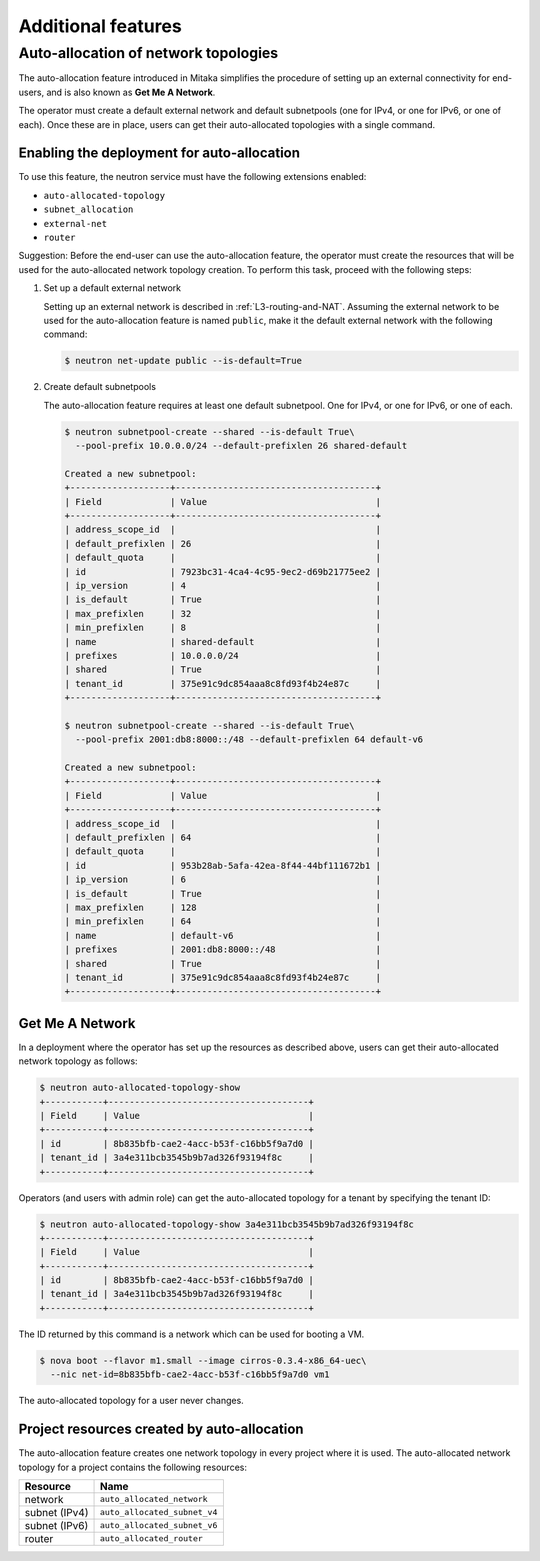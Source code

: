 ===================
Additional features
===================

Auto-allocation of network topologies
~~~~~~~~~~~~~~~~~~~~~~~~~~~~~~~~~~~~~

The auto-allocation feature introduced in Mitaka simplifies the procedure of
setting up an external connectivity for end-users, and is also known as **Get
Me A Network**.

The operator must create a default external network and default subnetpools
(one for IPv4, or one for IPv6, or one of each). Once these are in place, users
can get their auto-allocated topologies with a single command.

Enabling the deployment for auto-allocation
-------------------------------------------

To use this feature, the neutron service must have the following extensions
enabled:

* ``auto-allocated-topology``
* ``subnet_allocation``
* ``external-net``
* ``router``

Suggestion: Before the end-user can use the auto-allocation feature, the
operator must create the resources that will be used for the auto-allocated
network topology creation. To perform this task, proceed with the following
steps:

#. Set up a default external network

   Setting up an external network is described in
   :ref:`L3-routing-and-NAT`. Assuming the external network to be used
   for the auto-allocation feature is named ``public``, make it the
   default external network with the following command:

   .. code-block:: console

      $ neutron net-update public --is-default=True

#. Create default subnetpools

   The auto-allocation feature requires at least one default
   subnetpool. One for IPv4, or one for IPv6, or one of each.

   .. code-block:: console

      $ neutron subnetpool-create --shared --is-default True\
        --pool-prefix 10.0.0.0/24 --default-prefixlen 26 shared-default

      Created a new subnetpool:
      +-------------------+--------------------------------------+
      | Field             | Value                                |
      +-------------------+--------------------------------------+
      | address_scope_id  |                                      |
      | default_prefixlen | 26                                   |
      | default_quota     |                                      |
      | id                | 7923bc31-4ca4-4c95-9ec2-d69b21775ee2 |
      | ip_version        | 4                                    |
      | is_default        | True                                 |
      | max_prefixlen     | 32                                   |
      | min_prefixlen     | 8                                    |
      | name              | shared-default                       |
      | prefixes          | 10.0.0.0/24                          |
      | shared            | True                                 |
      | tenant_id         | 375e91c9dc854aaa8c8fd93f4b24e87c     |
      +-------------------+--------------------------------------+

      $ neutron subnetpool-create --shared --is-default True\
        --pool-prefix 2001:db8:8000::/48 --default-prefixlen 64 default-v6

      Created a new subnetpool:
      +-------------------+--------------------------------------+
      | Field             | Value                                |
      +-------------------+--------------------------------------+
      | address_scope_id  |                                      |
      | default_prefixlen | 64                                   |
      | default_quota     |                                      |
      | id                | 953b28ab-5afa-42ea-8f44-44bf111672b1 |
      | ip_version        | 6                                    |
      | is_default        | True                                 |
      | max_prefixlen     | 128                                  |
      | min_prefixlen     | 64                                   |
      | name              | default-v6                           |
      | prefixes          | 2001:db8:8000::/48                   |
      | shared            | True                                 |
      | tenant_id         | 375e91c9dc854aaa8c8fd93f4b24e87c     |
      +-------------------+--------------------------------------+


Get Me A Network
----------------

In a deployment where the operator has set up the resources as described above,
users can get their auto-allocated network topology as follows:

.. code-block:: console

   $ neutron auto-allocated-topology-show
   +-----------+--------------------------------------+
   | Field     | Value                                |
   +-----------+--------------------------------------+
   | id        | 8b835bfb-cae2-4acc-b53f-c16bb5f9a7d0 |
   | tenant_id | 3a4e311bcb3545b9b7ad326f93194f8c     |
   +-----------+--------------------------------------+

Operators (and users with admin role) can get the auto-allocated
topology for a tenant by specifying the tenant ID:

.. code-block:: console

   $ neutron auto-allocated-topology-show 3a4e311bcb3545b9b7ad326f93194f8c
   +-----------+--------------------------------------+
   | Field     | Value                                |
   +-----------+--------------------------------------+
   | id        | 8b835bfb-cae2-4acc-b53f-c16bb5f9a7d0 |
   | tenant_id | 3a4e311bcb3545b9b7ad326f93194f8c     |
   +-----------+--------------------------------------+

The ID returned by this command is a network which can be used for booting
a VM.

.. code-block:: console

   $ nova boot --flavor m1.small --image cirros-0.3.4-x86_64-uec\
     --nic net-id=8b835bfb-cae2-4acc-b53f-c16bb5f9a7d0 vm1

The auto-allocated topology for a user never changes.

Project resources created by auto-allocation
--------------------------------------------

The auto-allocation feature creates one network topology in every project
where it is used. The auto-allocated network topology for a project contains
the following resources:

+--------------------+------------------------------+
|Resource            |Name                          |
+====================+==============================+
|network             |``auto_allocated_network``    |
+--------------------+------------------------------+
|subnet (IPv4)       |``auto_allocated_subnet_v4``  |
+--------------------+------------------------------+
|subnet (IPv6)       |``auto_allocated_subnet_v6``  |
+--------------------+------------------------------+
|router              |``auto_allocated_router``     |
+--------------------+------------------------------+

